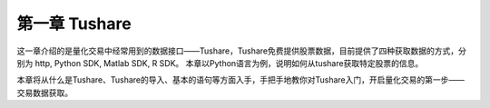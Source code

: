 .. final term documentation master file, created by
   sphinx-quickstart on Wed Jun  3 23:09:49 2020.
   You can adapt this file completely to your liking, but it should at least
   contain the root `toctree` directive.




第一章 Tushare
==================================

这一章介绍的是量化交易中经常用到的数据接口——Tushare，Tushare免费提供股票数据，目前提供了四种获取数据的方式，分别为 http, Python SDK, Matlab SDK, R SDK。
本章以Python语言为例，说明如何从tushare获取特定股票的信息。

本章将从什么是Tushare、Tushare的导入、基本的语句等方面入手，手把手地教你对Tushare入门，开启量化交易的第一步——交易数据获取。